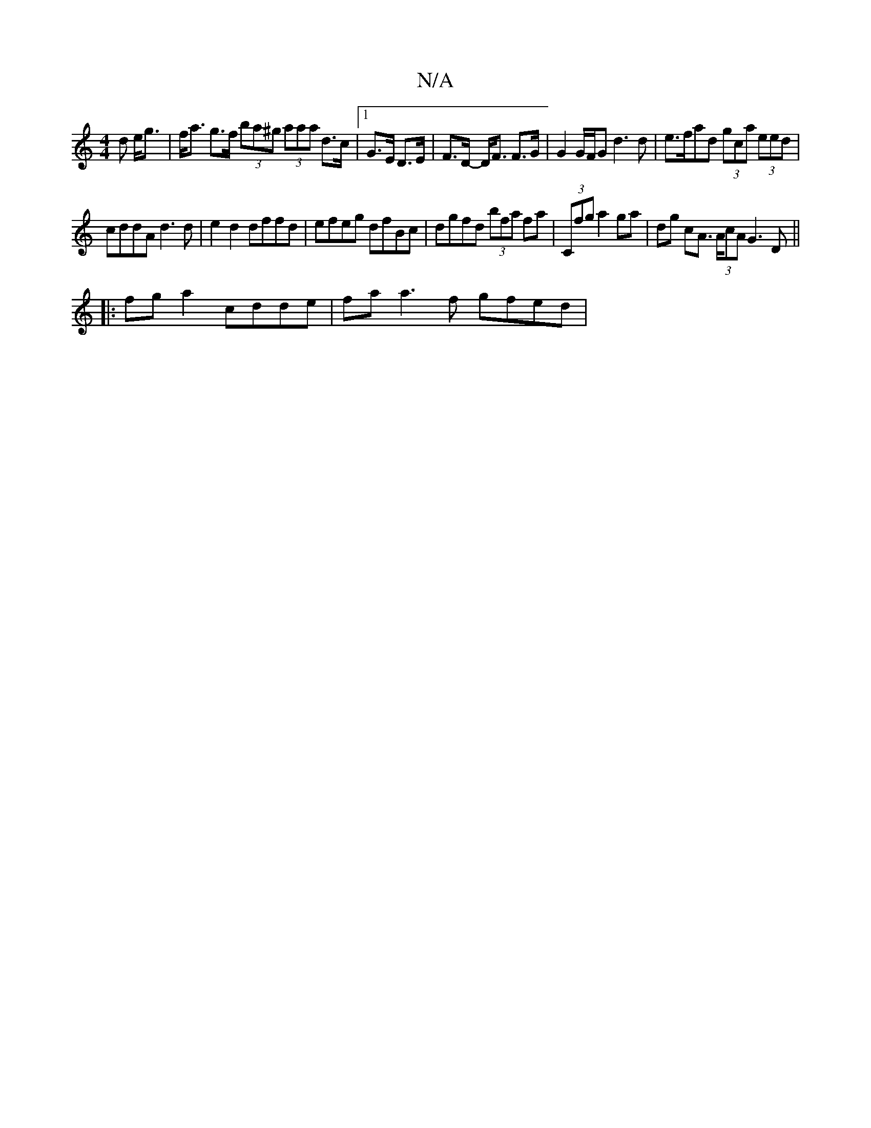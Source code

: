 X:1
T:N/A
M:4/4
R:N/A
K:Cmajor
>d e<g | f<a g>f (3ba^g (3aaa d>c|1 G>E D>E | F>D- D<F F>G | G2G/F/G d3d|e>fad (3gca (3eed|
cddA d3 d | e2 d2 dffd |efeg dfBc|dgfd (3bfa fa|(3Cfg a2 ga | dg cA (3>AcA G3 D||
|: fg a2 cdde |faa3f gfed|